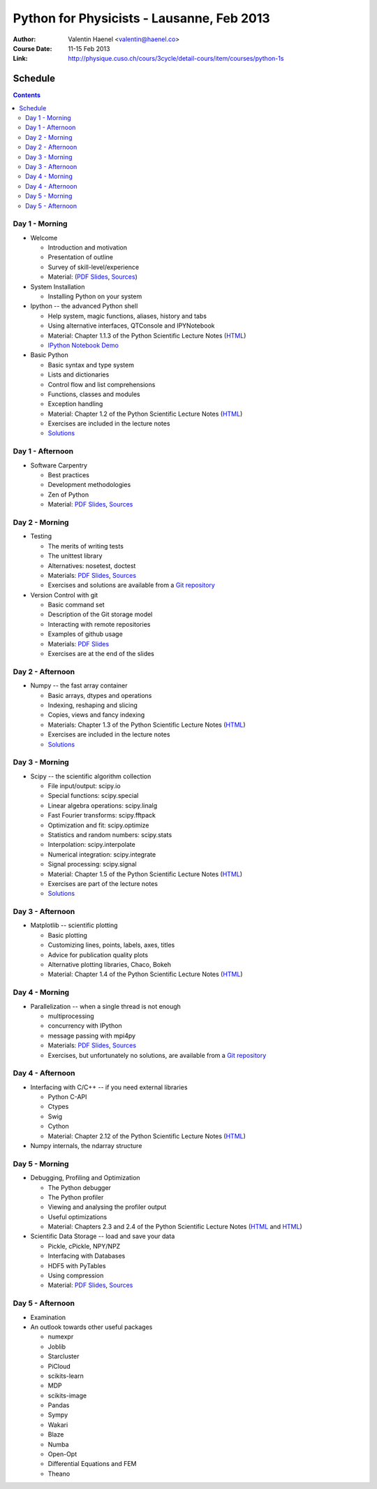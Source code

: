 Python for Physicists - Lausanne, Feb 2013
==========================================

:Author: Valentin Haenel <valentin@haenel.co>
:Course Date: 11-15 Feb 2013
:Link: http://physique.cuso.ch/cours/3cycle/detail-cours/item/courses/python-1s

Schedule
--------

.. contents::

Day 1 - Morning
...............

* Welcome

  * Introduction and motivation
  * Presentation of outline
  * Survey of skill-level/experience
  * Material: (`PDF Slides
    <https://github.com/pcp13/orga/blob/master/materials/haenel-introduction-2013-02-pcp13.1.pdf?raw=true>`_, `Sources <https://github.com/pcp13/intro>`_)

* System Installation

  * Installing Python on your system

* Ipython -- the advanced Python shell

  * Help system, magic functions, aliases, history and tabs
  * Using alternative interfaces, QTConsole and IPYNotebook

  * Material: Chapter 1.1.3 of the Python Scientific Lecture Notes (`HTML <http://scipy-lectures.github.com/intro/intro.html#the-interactive-workflow-ipython-and-a-text-editor>`_)
  * `IPython Notebook Demo <https://github.com/pcp13/ipynb-demo>`_

* Basic Python

  * Basic syntax and type system
  * Lists and dictionaries
  * Control flow and list comprehensions
  * Functions, classes and modules
  * Exception handling

  * Material: Chapter 1.2 of the Python Scientific Lecture Notes
    (`HTML <http://scipy-lectures.github.com/intro/language/python_language.html>`_)
  * Exercises are included in the lecture notes
  * `Solutions <https://github.com/scipy-lectures/scipy-lecture-notes/tree/master/intro/solutions>`_

Day 1 - Afternoon
.................

* Software Carpentry

  * Best practices
  * Development methodologies
  * Zen of Python
  * Material: `PDF Slides <https://github.com/pcp13/orga/blob/master/materials/haenel-best-practices-talk-slides-2013-02-Lausanne.pdf>`_, `Sources <https://github.com/pcp13/best-practices-talk>`_

Day 2 - Morning
...............

* Testing

  * The merits of writing tests
  * The unittest library
  * Alternatives: nosetest, doctest
  * Materials: `PDF Slides
    <https://github.com/pcp13/orga/blob/master/materials/haenel-testing-talk-2013-02-pcp13.1.pdf?raw=true>`_, `Sources <https://github.com/pcp13/testing-talk>`_
  * Exercises and solutions are available from a `Git repository <https://github.com/pcp13/testing-exercises>`_

* Version Control with git

  * Basic command set
  * Description of the Git storage model
  * Interacting with remote repositories
  * Examples of github usage
  * Materials: `PDF Slides <https://github.com/pcp13/orga/blob/master/materials/haenel-git-talk-4d92601.pdf?raw=true>`_
  * Exercises are at the end of the slides

Day 2 - Afternoon
.................

* Numpy -- the fast array container

  * Basic arrays, dtypes and operations
  * Indexing, reshaping and slicing
  * Copies, views and fancy indexing
  * Materials: Chapter 1.3 of the Python Scientific Lecture Notes (`HTML
    <http://scipy-lectures.github.com/intro/numpy/index.html>`_)
  * Exercises are included in the lecture notes
  * `Solutions <https://github.com/scipy-lectures/scipy-lecture-notes/tree/master/intro/solutions>`_

Day 3 - Morning
...............

* Scipy -- the scientific algorithm collection

  * File input/output: scipy.io
  * Special functions: scipy.special
  * Linear algebra operations: scipy.linalg
  * Fast Fourier transforms: scipy.fftpack
  * Optimization and fit: scipy.optimize
  * Statistics and random numbers: scipy.stats
  * Interpolation: scipy.interpolate
  * Numerical integration: scipy.integrate
  * Signal processing: scipy.signal

  * Material: Chapter 1.5 of the Python Scientific Lecture Notes (`HTML <http://scipy-lectures.github.com/intro/scipy.html>`_)
  * Exercises are part of the lecture notes
  * `Solutions <https://github.com/scipy-lectures/scipy-lecture-notes/tree/master/intro/solutions>`_

  

Day 3 - Afternoon
.................

* Matplotlib -- scientific plotting

  * Basic plotting
  * Customizing lines, points, labels, axes, titles
  * Advice for publication quality plots
  * Alternative plotting libraries, Chaco, Bokeh
  * Material: Chapter 1.4 of the Python Scientific Lecture Notes (`HTML <http://scipy-lectures.github.com/intro/matplotlib/matplotlib.html>`_)

Day 4 - Morning
...............

* Parallelization -- when a single thread is not enough

  * multiprocessing
  * concurrency with IPython
  * message passing with mpi4py
  * Materials: `PDF Slides <https://github.com/pcp13/orga/blob/master/materials/haenel-parallel-talk-2013-02-pcp13.1-1-gd423122.pdf?raw=true>`_, `Sources <https://github.com/pcp13/parallel-talk>`_
  * Exercises, but unfortunately no solutions, are available from a `Git repository <https://github.com/pcp13/parallel-exercises>`_

Day 4 - Afternoon
.................

* Interfacing with C/C++ -- if you need external libraries

  * Python C-API
  * Ctypes
  * Swig
  * Cython
  * Material: Chapter 2.12 of the Python Scientific Lecture Notes (`HTML <http://scipy-lectures.github.com/advanced/interfacing_with_c/interfacing_with_c.html>`_)

* Numpy internals, the ndarray structure


Day 5 - Morning
...............

* Debugging, Profiling and Optimization

  * The Python debugger
  * The Python profiler
  * Viewing and analysing the profiler output
  * Useful optimizations
  * Material: Chapters 2.3 and 2.4 of the Python Scientific Lecture Notes (`HTML <http://scipy-lectures.github.com/advanced/debugging/index.html>`_ and `HTML <http://scipy-lectures.github.com/advanced/optimizing/index.html>`_)

* Scientific Data Storage -- load and save your data

  * Pickle, cPickle, NPY/NPZ
  * Interfacing with Databases
  * HDF5 with PyTables
  * Using compression
  * Material: `PDF Slides
    <https://github.com/pcp13/orga/blob/master/materials/haenel-data-storage-2013-02-pcp13.1.pdf?raw=true>`_, `Sources <https://github.com/pcp13/data-storage-talk>`_

Day 5 - Afternoon
.................

* Examination

* An outlook towards other useful packages

  * numexpr
  * Joblib
  * Starcluster
  * PiCloud
  * scikits-learn
  * MDP
  * scikits-image
  * Pandas
  * Sympy
  * Wakari
  * Blaze
  * Numba
  * Open-Opt
  * Differential Equations and FEM
  * Theano
